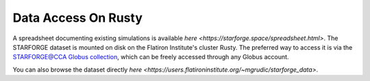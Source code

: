 .. _getdata:

********************
Data Access On Rusty
********************

A spreadsheet documenting existing simulations is available `here <https://starforge.space/spreadsheet.html>`. The STARFORGE dataset is mounted on disk on the Flatiron Institute's cluster Rusty. The preferred way to access it is via the `STARFORGE@CCA Globus collection <https://app.globus.org/file-manager/collections/ffefc2be-a4cf-47c5-9e62-7b7186a86958>`_, which can be freely accessed through any Globus account.

You can also browse the dataset directly `here <https://users.flatironinstitute.org/~mgrudic/starforge_data>`.



